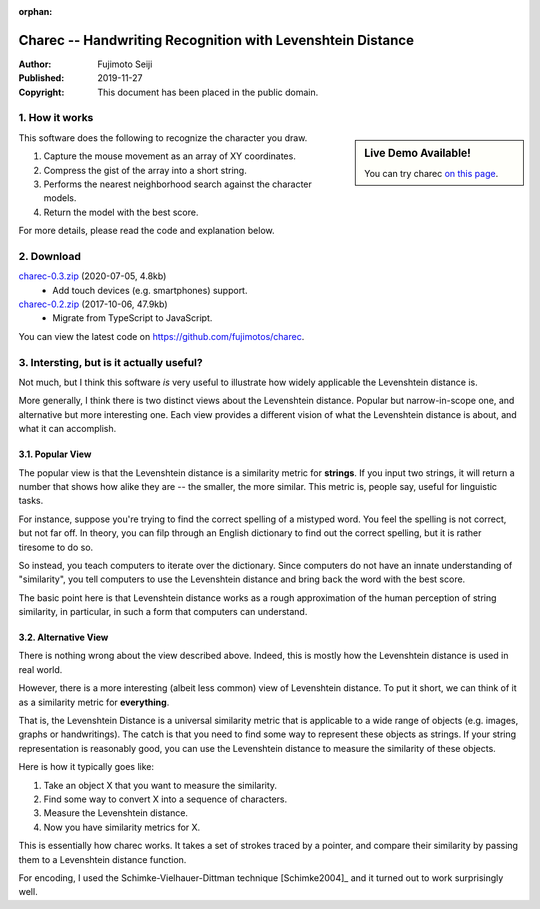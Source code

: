 :orphan:

===========================================================
Charec -- Handwriting Recognition with Levenshtein Distance
===========================================================

:Author: Fujimoto Seiji
:Published: 2019-11-27 
:Copyright: This document has been placed in the public domain.

1. How it works
---------------

.. sidebar:: Live Demo Available!

   You can try charec `on this page <_static/charec/index.html>`_.

This software does the following to recognize the character
you draw.

1. Capture the mouse movement as an array of XY coordinates.
2. Compress the gist of the array into a short string.
3. Performs the nearest neighborhood search against the character models.
4. Return the model with the best score.

For more details, please read the code and explanation below.

2. Download
-----------

`charec-0.3.zip <https://github.com/fujimotos/charec/archive/refs/tags/0.3.zip>`_ (2020-07-05, 4.8kb)
    - Add touch devices (e.g. smartphones) support.

`charec-0.2.zip <https://github.com/fujimotos/charec/archive/refs/tags/0.2.zip>`_  (2017-10-06, 47.9kb)
    - Migrate from TypeScript to JavaScript.

You can view the latest code on https://github.com/fujimotos/charec.

3. Intersting, but is it actually useful?
-----------------------------------------

Not much, but I think this software *is* very useful to illustrate
how widely applicable the Levenshtein distance is.

More generally, I think there is two distinct views about the
Levenshtein distance. Popular but narrow-in-scope one, and
alternative but more interesting one. Each view provides a
different vision of what the Levenshtein distance is about,
and what it can accomplish.

3.1. Popular View
+++++++++++++++++

The popular view is that the Levenshtein distance is a similarity
metric for **strings**. If you input two strings, it will return
a number that shows how alike they are -- the smaller, the more
similar. This metric is, people say, useful for linguistic tasks.

For instance, suppose you're trying to find the correct spelling
of a mistyped word. You feel the spelling is not correct, but not
far off. In theory, you can filp through an English dictionary to
find out the correct spelling, but it is rather tiresome to do so.

So instead, you teach computers to iterate over the dictionary.
Since computers do not have an innate understanding of "similarity",
you tell computers to use the Levenshtein distance and bring back
the word with the best score.

The basic point here is that Levenshtein distance works as a rough
approximation of the human perception of string similarity, in
particular, in such a form that computers can understand.

3.2. Alternative View
+++++++++++++++++++++

There is nothing wrong about the view described above. Indeed,
this is mostly how the Levenshtein distance is used in real world.

However, there is a more interesting (albeit less common) view of
Levenshtein distance. To put it short, we can think of it as a
similarity metric for **everything**.

That is, the Levenshtein Distance is a universal similarity metric
that is applicable to a wide range of objects (e.g. images, graphs
or handwritings). The catch is that you need to find some way to
represent these objects as strings. If your string representation
is reasonably good, you can use the Levenshtein distance to measure
the similarity of these objects.

Here is how it typically goes like:

1. Take an object X that you want to measure the similarity.
2. Find some way to convert X into a sequence of characters.
3. Measure the Levenshtein distance.
4. Now you have similarity metrics for X.

This is essentially how charec works. It takes a set of strokes
traced by a pointer, and compare their similarity by passing them
to a Levenshtein distance function.

For encoding, I used the Schimke-Vielhauer-Dittman technique [Schimke2004]_
and it turned out to work surprisingly well.
